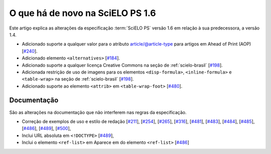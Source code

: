 O que há de novo na SciELO PS 1.6
=================================


Este artigo explica as alterações da especificação :term:`SciELO PS` versão 1.6 em 
relação à sua predecessora, a versão 1.4. 


* Adicionado suporte a qualquer valor para o atributo article/@article-type para artigos em Ahead of Print (AOP) 
  [`#240 <https://github.com/scieloorg/scielo_publishing_schema/issues/240>`_].
* Adicionado elemento ``<alternatives>`` 
  [`#184 <https://github.com/scieloorg/scielo_publishing_schema/issues/184>`_].
* Adicionado suporte a qualquer licença Creative Commons na seção de :ref:`scielo-brasil`  [`#198 <https://github.com/scieloorg/scielo_publishing_schema/issues/198>`_].
* Adicionada restrição de uso de imagens para os elementos ``<disp-formula>``, ``<inline-formula>`` e ``<table-wrap>`` na seção de :ref:`scielo-brasil`
  [`#198 <https://github.com/scieloorg/scielo_publishing_schema/issues/198>`_].
* Adicionado suporte ao elemento ``<attrib>`` em ``<table-wrap-foot>``
  [`#480 <https://github.com/scieloorg/scielo_publishing_schema/issues/480>`_].

 
Documentação
------------

São as alterações na documentação que não interferem nas regras da especificação.

* Correção de exemplos de uso e estilo de redação
  [`#211 <https://github.com/scieloorg/scielo_publishing_schema/issues/211>`_],
  [`#254 <https://github.com/scieloorg/scielo_publishing_schema/issues/254>`_],
  [`#265 <https://github.com/scieloorg/scielo_publishing_schema/issues/265>`_],
  [`#316 <https://github.com/scieloorg/scielo_publishing_schema/issues/316>`_],
  [`#481 <https://github.com/scieloorg/scielo_publishing_schema/issues/481>`_],
  [`#483 <https://github.com/scieloorg/scielo_publishing_schema/issues/483>`_],
  [`#484 <https://github.com/scieloorg/scielo_publishing_schema/issues/484>`_],
  [`#485 <https://github.com/scieloorg/scielo_publishing_schema/issues/485>`_],
  [`#486 <https://github.com/scieloorg/scielo_publishing_schema/issues/486>`_],
  [`#489 <https://github.com/scieloorg/scielo_publishing_schema/issues/489>`_],
  [`#500 <https://github.com/scieloorg/scielo_publishing_schema/issues/500>`_],
* Inclui URL absoluta em ``<!DOCTYPE>``
  [`#489 <https://github.com/scieloorg/scielo_publishing_schema/issues/489>`_],
* Inclui o elemento ``<ref-list>`` em Aparece em do elemento ``<ref-list>``
  [`#486 <https://github.com/scieloorg/scielo_publishing_schema/issues/486>`_]